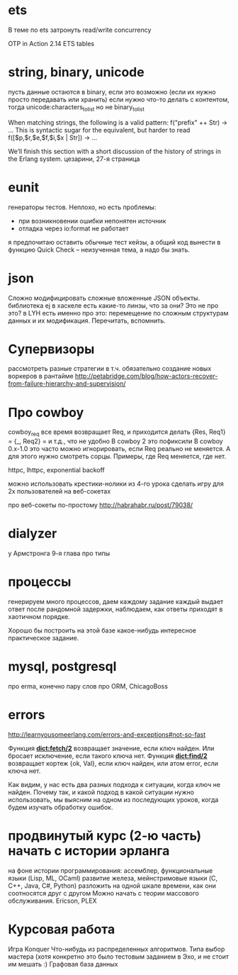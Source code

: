 * ets
В теме по ets затронуть read/write concurrency

OTP in Action
2.14 ETS tables

* string, binary, unicode
пусть данные остаются в binary, если это возможно (если их нужно просто передавать или хранить)
если нужно что-то делать с контентом, тогда unicode:characters_to_list
но не binary_to_list

When matching strings, the following is a valid pattern:
f("prefix" ++ Str) -> ...
This is syntactic sugar for the equivalent, but harder to read
f([$p,$r,$e,$f,$i,$x | Str]) -> ...

We’ll finish this section with a short discussion of the history of strings in the Erlang system.
цезарини, 27-я страница

* eunit
генераторы тестов. Неплохо, но есть проблемы:
- при возникновении ошибки непонятен источник
- отладка через io:format не работает
я предпочитаю оставить обычные тест кейзы, а общий код вынести в функцию
Quick Check -- неизученная тема, а надо бы знать.

* json
Сложно модифицировать сложные вложенные JSON объекты.
библиотека ej
в хаскеле есть какие-то линзы, что за они? Это не про это?
в LYH есть именно про это: перемещение по сложным структурам данных и их модификация. Перечитать, вспомнить.

* Супервизоры
рассмотреть разные стратегии
в т.ч. обязательно создание новых воркеров в рантайме
http://petabridge.com/blog/how-actors-recover-from-failure-hierarchy-and-supervision/

* Про cowboy
cowboy_req все время возвращает Req, и приходится делать
{Res, Req1} =
{_, Req2} =
и т.д., что не удобно
В cowboy 2 это пофиксили
В cowboy 0.x-1.0 это часто можно игнорировать, если Req реально не меняется.
А для этого нужно смотреть сорцы.
Примеры, где Req меняется, где нет.

httpc, lhttpc, exponential backoff

можно использовать крестики-нолики из 4-го урока
сделать игру для 2х пользователей на веб-сокетах

про веб-сокеты по-простому
http://habrahabr.ru/post/79038/

* dialyzer
у Армстронга 9-я глава про типы

* процессы
генерируем много процессов, даем каждому задание
каждый выдает ответ после рандомной задержки,
наблюдаем, как ответы приходят в хаотичном порядке.

Хорошо бы построить на этой базе какое-нибудь интересное практическое задание.

* mysql, postgresql
про erma, конечно
пару слов про ORM, ChicagoBoss

* errors
http://learnyousomeerlang.com/errors-and-exceptions#not-so-fast

Функция **dict:fetch/2** возвращает значение, если ключ найден. Или бросает
исключение, если такого ключа нет.  Функция **dict:find/2** возвращает
кортеж {ok, Val}, если ключ найден, или атом error, если ключа нет.

Как видим, у нас есть два разных подхода к ситуации, когда ключ не
найден.  Почему так, и какой подход в какой ситуации нужно
использовать, мы выясним на одном из последующих уроков, когда будем
изучать обработку ошибок.


* продвинутый курс (2-ю часть) начать с истории эрланга
  на фоне истории программирования:
  ассемблер, функциональные языки (Lisp, ML, OCaml)
  развитие железа, мейнстримовые языки (C, C++, Java, C#, Python)
  разложить на одной шкале времени, как они соотносятся друг с другом
  Можно начать с теории массового обслуживания.
  Ericson, PLEX

* Курсовая работа
  Игра Konquer
  Что-нибудь из распределенных алгоритмов. Типа выбор мастера (хотя конкретно это было тестовым заданием в Эхо, и не стоит им мешать :)
  Графовая база данных
